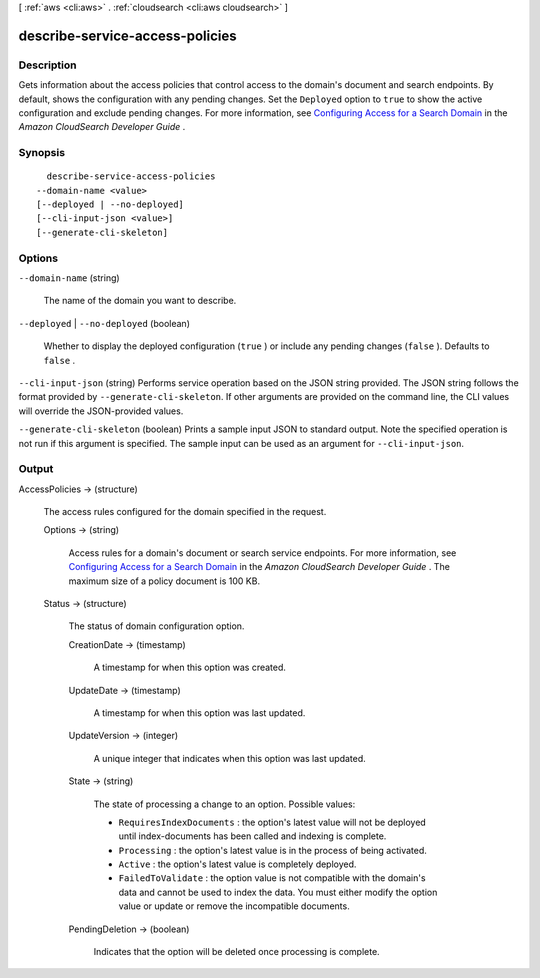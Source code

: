 [ :ref:`aws <cli:aws>` . :ref:`cloudsearch <cli:aws cloudsearch>` ]

.. _cli:aws cloudsearch describe-service-access-policies:


********************************
describe-service-access-policies
********************************



===========
Description
===========



Gets information about the access policies that control access to the domain's document and search endpoints. By default, shows the configuration with any pending changes. Set the ``Deployed`` option to ``true`` to show the active configuration and exclude pending changes. For more information, see `Configuring Access for a Search Domain`_ in the *Amazon CloudSearch Developer Guide* .



========
Synopsis
========

::

    describe-service-access-policies
  --domain-name <value>
  [--deployed | --no-deployed]
  [--cli-input-json <value>]
  [--generate-cli-skeleton]




=======
Options
=======

``--domain-name`` (string)


  The name of the domain you want to describe.

  

``--deployed`` | ``--no-deployed`` (boolean)


  Whether to display the deployed configuration (``true`` ) or include any pending changes (``false`` ). Defaults to ``false`` .

  

``--cli-input-json`` (string)
Performs service operation based on the JSON string provided. The JSON string follows the format provided by ``--generate-cli-skeleton``. If other arguments are provided on the command line, the CLI values will override the JSON-provided values.

``--generate-cli-skeleton`` (boolean)
Prints a sample input JSON to standard output. Note the specified operation is not run if this argument is specified. The sample input can be used as an argument for ``--cli-input-json``.



======
Output
======

AccessPolicies -> (structure)

  

  The access rules configured for the domain specified in the request.

  

  Options -> (string)

    

    Access rules for a domain's document or search service endpoints. For more information, see `Configuring Access for a Search Domain`_ in the *Amazon CloudSearch Developer Guide* . The maximum size of a policy document is 100 KB.

    

    

  Status -> (structure)

    

    The status of domain configuration option.

    

    CreationDate -> (timestamp)

      

      A timestamp for when this option was created.

      

      

    UpdateDate -> (timestamp)

      

      A timestamp for when this option was last updated.

      

      

    UpdateVersion -> (integer)

      

      A unique integer that indicates when this option was last updated.

      

      

    State -> (string)

      

      The state of processing a change to an option. Possible values:

       

       
      * ``RequiresIndexDocuments`` : the option's latest value will not be deployed until  index-documents has been called and indexing is complete.
       
      * ``Processing`` : the option's latest value is in the process of being activated. 
       
      * ``Active`` : the option's latest value is completely deployed.
       
      * ``FailedToValidate`` : the option value is not compatible with the domain's data and cannot be used to index the data. You must either modify the option value or update or remove the incompatible documents.
       

      

      

    PendingDeletion -> (boolean)

      

      Indicates that the option will be deleted once processing is complete.

      

      

    

  



.. _Configuring Access for a Search Domain: http://docs.aws.amazon.com/cloudsearch/latest/developerguide/configuring-access.html
